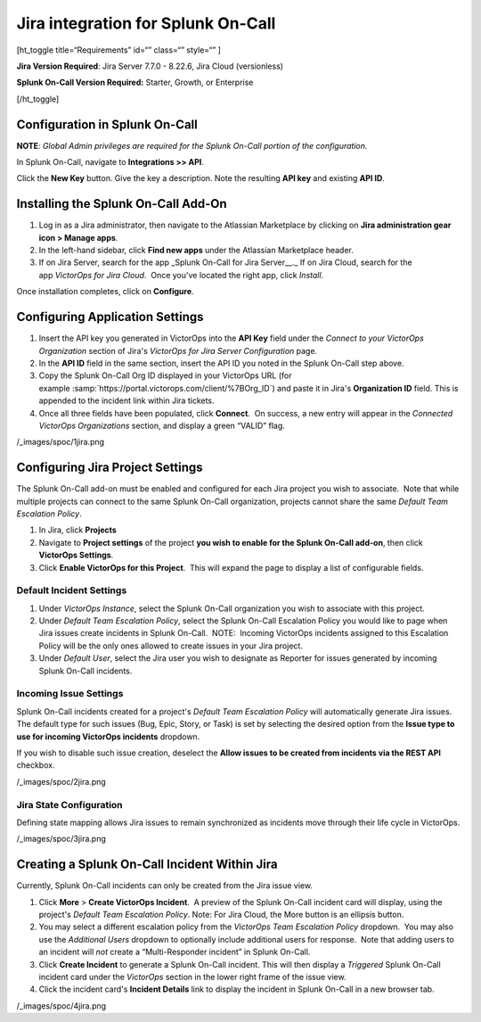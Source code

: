 Jira integration for Splunk On-Call
**********************************************************

[ht_toggle title=“Requirements” id=“” class=“” style=“” ]

**Jira Version Required**: Jira Server 7.7.0 - 8.22.6, Jira Cloud
(versionless)

**Splunk On-Call Version Required:** Starter, Growth, or Enterprise

[/ht_toggle]

**Configuration in Splunk On-Call**
-----------------------------------

**NOTE**\ *: Global Admin privileges are required for the Splunk On-Call
portion of the configuration.*

In Splunk On-Call, navigate to **Integrations >> API**.

Click the **New Key** button. Give the key a description. Note the
resulting **API key** and existing **API ID**.

**Installing the Splunk On-Call Add-On**
----------------------------------------

1. Log in as a Jira administrator, then navigate to the Atlassian
   Marketplace by clicking on **Jira administration gear** **icon >
   Manage apps**.
2. In the left-hand sidebar, click **Find new apps** under the Atlassian
   Marketplace header.
3. If on Jira Server, search for the app \_Splunk On-Call for Jira
   Server\_\_.\_ If on Jira Cloud, search for the app *VictorOps for
   Jira Cloud*.  Once you've located the right app, click *Install*.

Once installation completes, click on **Configure**.

Configuring Application Settings
--------------------------------

1. Insert the API key you generated in VictorOps into the **API Key**
   field under the *Connect to your VictorOps Organization* section of
   Jira's *VictorOps for Jira Server Configuration* page.
2. In the **API ID** field in the same section, insert the API ID you
   noted in the Splunk On-Call step above.
3. Copy the Splunk On-Call Org ID displayed in your VictorOps URL
   (for example :samp:`https://portal.victorops.com/client/%7BOrg_ID`) and paste it in
   Jira's **Organization ID** field. This is appended to the incident
   link within Jira tickets.
4. Once all three fields have been populated, click **Connect**.  On
   success, a new entry will appear in the *Connected VictorOps
   Organizations* section, and display a green “VALID” flag.

/_images/spoc/1jira.png

**Configuring Jira Project Settings**
-------------------------------------

The Splunk On-Call add-on must be enabled and configured for each Jira
project you wish to associate.  Note that while multiple projects can
connect to the same Splunk On-Call organization, projects cannot share
the same *Default Team Escalation Policy*.

1. In Jira, click **Projects**
2. Navigate to **Project settings** of the project **you wish to enable
   for the Splunk On-Call add-on**, then click **VictorOps Settings**.
3. Click **Enable VictorOps for this Project**.  This will expand the
   page to display a list of configurable fields.

Default Incident Settings
~~~~~~~~~~~~~~~~~~~~~~~~~

1. Under *VictorOps Instance*, select the Splunk On-Call organization
   you wish to associate with this project.
2. Under *Default Team Escalation Policy*, select the Splunk On-Call
   Escalation Policy you would like to page when Jira issues create
   incidents in Splunk On-Call.  NOTE:  Incoming VictorOps incidents
   assigned to this Escalation Policy will be the only ones allowed to
   create issues in your Jira project.
3. Under *Default User*, select the Jira user you wish to designate as
   Reporter for issues generated by incoming Splunk On-Call incidents.

Incoming Issue Settings
~~~~~~~~~~~~~~~~~~~~~~~

Splunk On-Call incidents created for a project's *Default Team
Escalation Policy* will automatically generate Jira issues.  The default
type for such issues (Bug, Epic, Story, or Task) is set by selecting the
desired option from the **Issue type to use for incoming VictorOps
incidents** dropdown.

If you wish to disable such issue creation, deselect the **Allow issues
to be created from incidents via the REST API** checkbox.

/_images/spoc/2jira.png

Jira State Configuration
~~~~~~~~~~~~~~~~~~~~~~~~

Defining state mapping allows Jira issues to remain synchronized as
incidents move through their life cycle in VictorOps.

/_images/spoc/3jira.png

**Creating a Splunk On-Call Incident Within Jira**
--------------------------------------------------

Currently, Splunk On-Call incidents can only be created from the Jira
issue view.

1. Click **More** > **Create VictorOps Incident**.  A preview of the
   Splunk On-Call incident card will display, using the project's
   *Default Team Escalation Policy*. Note: For Jira Cloud, the More
   button is an ellipsis button.
2. You may select a different escalation policy from the *VictorOps Team
   Escalation Policy* dropdown.  You may also use the *Additional Users*
   dropdown to optionally include additional users for response.  Note
   that adding users to an incident will *not* create a “Multi-Responder
   incident” in Splunk On-Call. 
3. Click **Create Incident** to generate a Splunk On-Call incident. 
   This will then display a *Triggered* Splunk On-Call incident card
   under the *VictorOps* section in the lower right frame of the issue
   view.
4. Click the incident card's **Incident Details** link to display the
   incident in Splunk On-Call in a new browser tab.

/_images/spoc/4jira.png

